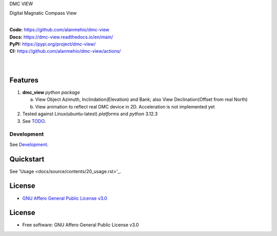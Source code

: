DMC VIEW

Digital Magnatic Compass View

.. start-badges

| |build| |release_version| |wheel| |supported_versions|
| |docs| |coverage| |maintainability| |tech-debt|
| |ruff| |gh-lic| |commits_since_specific_tag_on_main| |commits_since_latest_github_release|

|
| **Code:** https://github.com/alanmehio/dmc-view
| **Docs:** https://dmc-view.readthedocs.io/en/main/
| **PyPI:** https://pypi.org/project/dmc-view/
| **CI:** https://github.com/alanmehio/dmc-view/actions/
  
| 
| 
| |dmc_image|

Features
========

1. **dmc_view** `python package`

   a. View Object Azimuth, Inclindation(Elevation) and Bank; also View Declination(Offset from real North)  
   b. View animation to reflect real DMC device in 2D. Acceleration is not implemented yet 
2. Tested against Linux(ubuntu-latest) `platforms` and `python` 3.12.3
3. See `TODO <TODO.rst>`_.


Development
-----------
| See `Development <docs/source/contents/10_development.rst>`_.

Quickstart
==========
| See 'Usage <docs/source/contents/20_usage.rst>'_.


License
=======

|gh-lic|

* `GNU Affero General Public License v3.0`_


License
=======

* Free software: GNU Affero General Public License v3.0



.. LINKS

.. _GNU Affero General Public License v3.0: https://github.com/alanmehio/dmc-view/blob/main/LICENSE


.. BADGE ALIASES

.. Build Status
.. Github Actions: Test Workflow Status for specific branch <branch>

.. |build| image:: https://img.shields.io/github/workflow/status/alanmehio/dmc-view/Test%20Python%20Package/main?label=build&logo=github-actions&logoColor=%233392FF
    :alt: GitHub Workflow Status (branch)
    :target: https://github.com/alanmehio/dmc-view/actions/workflows/test.yaml?query=branch%3Amain


.. Documentation

.. |docs| image:: https://img.shields.io/readthedocs/dmc-view/main?logo=readthedocs&logoColor=lightblue
    :alt: Read the Docs (version)
    :target: https://dmc-view.readthedocs.io/en/main/

.. Code Coverage

.. |coverage| image:: https://img.shields.io/codecov/c/github/alanmehio/dmc-view/main?logo=codecov
    :alt: Codecov
    :target: https://app.codecov.io/gh/alanmehio/dmc-view

.. PyPI

.. |release_version| image:: https://img.shields.io/pypi/v/dmc_view
    :alt: Production Version
    :target: https://pypi.org/project/dmc-view/

.. |wheel| image:: https://img.shields.io/pypi/wheel/dmc-view?color=green&label=wheel
    :alt: PyPI - Wheel
    :target: https://pypi.org/project/dmc-view

.. |supported_versions| image:: https://img.shields.io/pypi/pyversions/dmc-view?color=blue&label=python&logo=python&logoColor=%23ccccff
    :alt: Supported Python versions
    :target: https://pypi.org/project/dmc-view

.. Github Releases & Tags

.. |commits_since_specific_tag_on_main| image:: https://img.shields.io/github/commits-since/alanmehio/dmc-view/v0.0.1/main?color=blue&logo=github
    :alt: GitHub commits since tagged version (branch)
    :target: https://github.com/alanmehio/dmc-view/compare/v0.0.1..main

.. |commits_since_latest_github_release| image:: https://img.shields.io/github/commits-since/alanmehio/dmc-view/latest?color=blue&logo=semver&sort=semver
    :alt: GitHub commits since latest release (by SemVer)

.. LICENSE (eg AGPL, MIT)
.. Github License

.. |gh-lic| image:: https://img.shields.io/badge/license-GNU_Affero-orange
    :alt: GitHub
    :target: https://github.com/alanmehio/dmc-view/blob/main/LICENSE


.. CODE QUALITY

.. Ruff linter for Fast Python Linting

.. |ruff| image:: https://img.shields.io/badge/codestyle-ruff-000000.svg
    :alt: Ruff
    :target: https://docs.astral.sh/ruff/

.. Code Climate CI
.. Code maintainability & Technical Debt

.. |maintainability| image:: https://img.shields.io/codeclimate/maintainability/alanmehio/dmc-view
    :alt: Code Climate Maintainability
    :target: https://codeclimate.com/github/alanmehio/dmc-view

.. |tech-debt| image:: https://img.shields.io/codeclimate/tech-debt/alanmehio/dmc-view
    :alt: Technical Debt
    :target: https://codeclimate.com/github/alanmehio/dmc-view





.. Local Image 
.. |dmc_image| image:: dmc-view.png
               :alt: DMC view which shows all the value. 2D view ; 3D view will contains 3 dimentional acceleration
